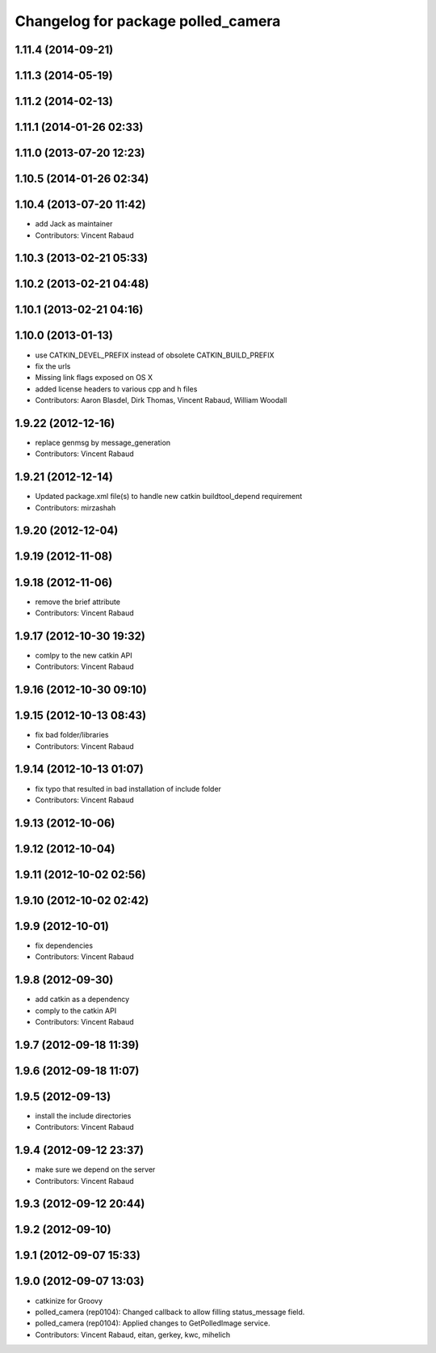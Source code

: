 ^^^^^^^^^^^^^^^^^^^^^^^^^^^^^^^^^^^
Changelog for package polled_camera
^^^^^^^^^^^^^^^^^^^^^^^^^^^^^^^^^^^

1.11.4 (2014-09-21)
-------------------

1.11.3 (2014-05-19)
-------------------

1.11.2 (2014-02-13)
-------------------

1.11.1 (2014-01-26 02:33)
-------------------------

1.11.0 (2013-07-20 12:23)
-------------------------

1.10.5 (2014-01-26 02:34)
-------------------------

1.10.4 (2013-07-20 11:42)
-------------------------
* add Jack as maintainer
* Contributors: Vincent Rabaud

1.10.3 (2013-02-21 05:33)
-------------------------

1.10.2 (2013-02-21 04:48)
-------------------------

1.10.1 (2013-02-21 04:16)
-------------------------

1.10.0 (2013-01-13)
-------------------
* use CATKIN_DEVEL_PREFIX instead of obsolete CATKIN_BUILD_PREFIX
* fix the urls
* Missing link flags exposed on OS X
* added license headers to various cpp and h files
* Contributors: Aaron Blasdel, Dirk Thomas, Vincent Rabaud, William Woodall

1.9.22 (2012-12-16)
-------------------
* replace genmsg by message_generation
* Contributors: Vincent Rabaud

1.9.21 (2012-12-14)
-------------------
* Updated package.xml file(s) to handle new catkin buildtool_depend requirement
* Contributors: mirzashah

1.9.20 (2012-12-04)
-------------------

1.9.19 (2012-11-08)
-------------------

1.9.18 (2012-11-06)
-------------------
* remove the brief attribute
* Contributors: Vincent Rabaud

1.9.17 (2012-10-30 19:32)
-------------------------
* comlpy to the new catkin API
* Contributors: Vincent Rabaud

1.9.16 (2012-10-30 09:10)
-------------------------

1.9.15 (2012-10-13 08:43)
-------------------------
* fix bad folder/libraries
* Contributors: Vincent Rabaud

1.9.14 (2012-10-13 01:07)
-------------------------
* fix typo that resulted in bad installation of include folder
* Contributors: Vincent Rabaud

1.9.13 (2012-10-06)
-------------------

1.9.12 (2012-10-04)
-------------------

1.9.11 (2012-10-02 02:56)
-------------------------

1.9.10 (2012-10-02 02:42)
-------------------------

1.9.9 (2012-10-01)
------------------
* fix dependencies
* Contributors: Vincent Rabaud

1.9.8 (2012-09-30)
------------------
* add catkin as a dependency
* comply to the catkin API
* Contributors: Vincent Rabaud

1.9.7 (2012-09-18 11:39)
------------------------

1.9.6 (2012-09-18 11:07)
------------------------

1.9.5 (2012-09-13)
------------------
* install the include directories
* Contributors: Vincent Rabaud

1.9.4 (2012-09-12 23:37)
------------------------
* make sure we depend on the server
* Contributors: Vincent Rabaud

1.9.3 (2012-09-12 20:44)
------------------------

1.9.2 (2012-09-10)
------------------

1.9.1 (2012-09-07 15:33)
------------------------

1.9.0 (2012-09-07 13:03)
------------------------
* catkinize for Groovy
* polled_camera (rep0104): Changed callback to allow filling
  status_message field.
* polled_camera (rep0104): Applied changes to GetPolledImage service.
* Contributors: Vincent Rabaud, eitan, gerkey, kwc, mihelich
